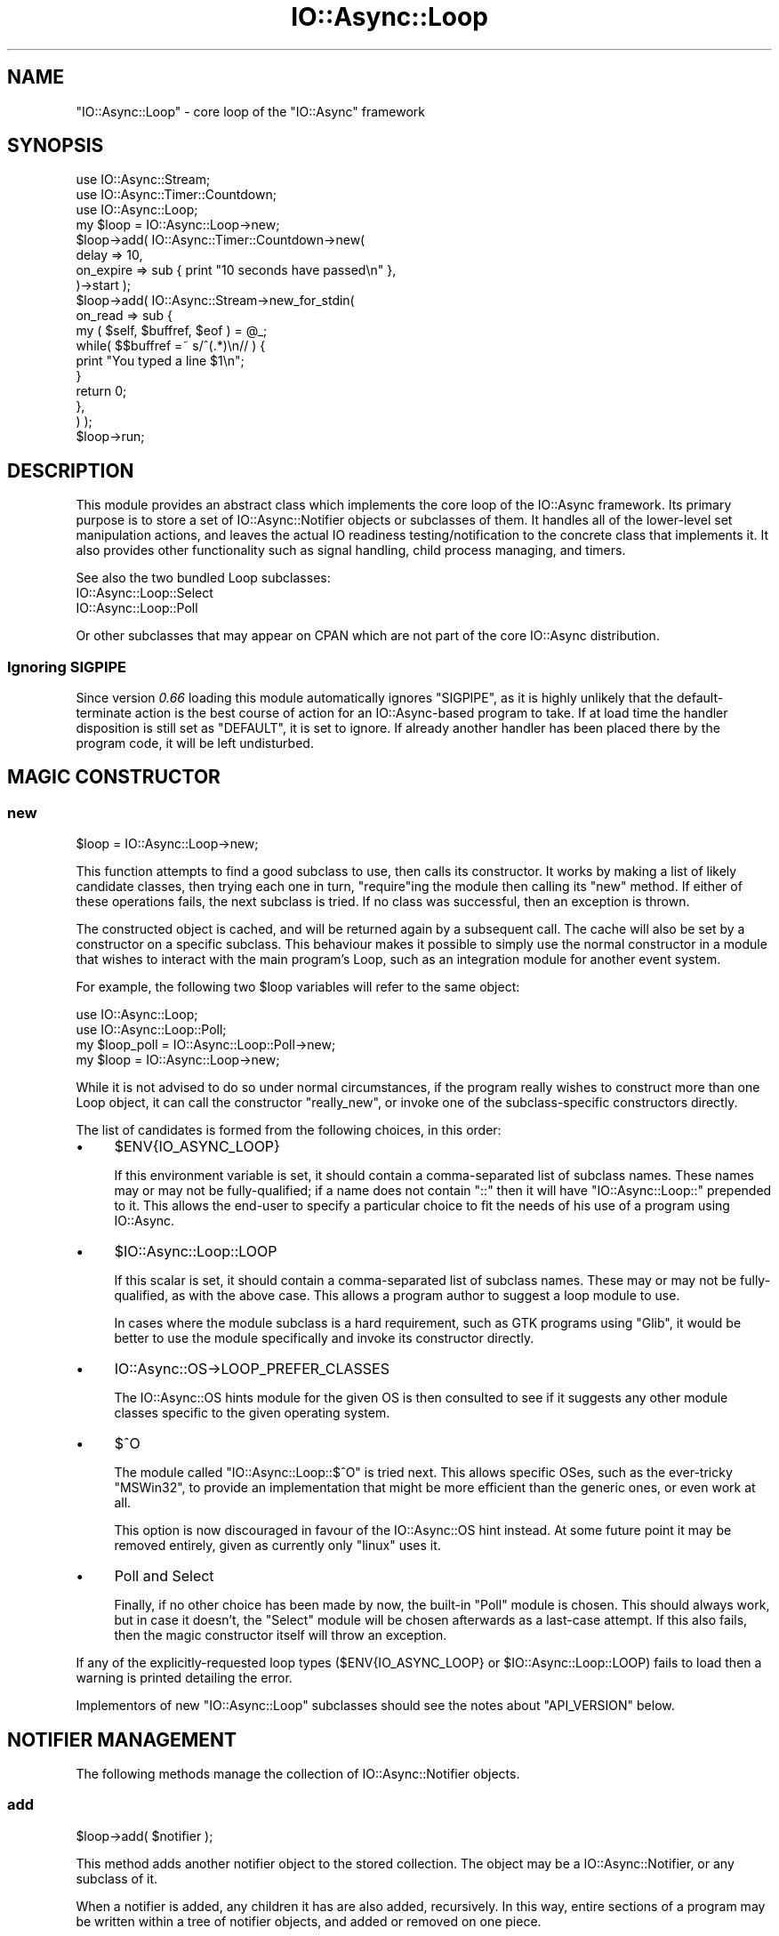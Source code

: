 .\" -*- mode: troff; coding: utf-8 -*-
.\" Automatically generated by Pod::Man 5.0102 (Pod::Simple 3.45)
.\"
.\" Standard preamble:
.\" ========================================================================
.de Sp \" Vertical space (when we can't use .PP)
.if t .sp .5v
.if n .sp
..
.de Vb \" Begin verbatim text
.ft CW
.nf
.ne \\$1
..
.de Ve \" End verbatim text
.ft R
.fi
..
.\" \*(C` and \*(C' are quotes in nroff, nothing in troff, for use with C<>.
.ie n \{\
.    ds C` ""
.    ds C' ""
'br\}
.el\{\
.    ds C`
.    ds C'
'br\}
.\"
.\" Escape single quotes in literal strings from groff's Unicode transform.
.ie \n(.g .ds Aq \(aq
.el       .ds Aq '
.\"
.\" If the F register is >0, we'll generate index entries on stderr for
.\" titles (.TH), headers (.SH), subsections (.SS), items (.Ip), and index
.\" entries marked with X<> in POD.  Of course, you'll have to process the
.\" output yourself in some meaningful fashion.
.\"
.\" Avoid warning from groff about undefined register 'F'.
.de IX
..
.nr rF 0
.if \n(.g .if rF .nr rF 1
.if (\n(rF:(\n(.g==0)) \{\
.    if \nF \{\
.        de IX
.        tm Index:\\$1\t\\n%\t"\\$2"
..
.        if !\nF==2 \{\
.            nr % 0
.            nr F 2
.        \}
.    \}
.\}
.rr rF
.\" ========================================================================
.\"
.IX Title "IO::Async::Loop 3pm"
.TH IO::Async::Loop 3pm 2025-03-06 "perl v5.40.1" "User Contributed Perl Documentation"
.\" For nroff, turn off justification.  Always turn off hyphenation; it makes
.\" way too many mistakes in technical documents.
.if n .ad l
.nh
.SH NAME
"IO::Async::Loop" \- core loop of the "IO::Async" framework
.SH SYNOPSIS
.IX Header "SYNOPSIS"
.Vb 2
\&   use IO::Async::Stream;
\&   use IO::Async::Timer::Countdown;
\&
\&   use IO::Async::Loop;
\&
\&   my $loop = IO::Async::Loop\->new;
\&
\&   $loop\->add( IO::Async::Timer::Countdown\->new(
\&      delay => 10,
\&      on_expire => sub { print "10 seconds have passed\en" },
\&   )\->start );
\&
\&   $loop\->add( IO::Async::Stream\->new_for_stdin(
\&      on_read => sub {
\&         my ( $self, $buffref, $eof ) = @_;
\&
\&         while( $$buffref =~ s/^(.*)\en// ) {
\&            print "You typed a line $1\en";
\&         }
\&
\&         return 0;
\&      },
\&   ) );
\&
\&   $loop\->run;
.Ve
.SH DESCRIPTION
.IX Header "DESCRIPTION"
This module provides an abstract class which implements the core loop of the
IO::Async framework. Its primary purpose is to store a set of
IO::Async::Notifier objects or subclasses of them. It handles all of the
lower-level set manipulation actions, and leaves the actual IO readiness 
testing/notification to the concrete class that implements it. It also
provides other functionality such as signal handling, child process managing,
and timers.
.PP
See also the two bundled Loop subclasses:
.IP IO::Async::Loop::Select 4
.IX Item "IO::Async::Loop::Select"
.PD 0
.IP IO::Async::Loop::Poll 4
.IX Item "IO::Async::Loop::Poll"
.PD
.PP
Or other subclasses that may appear on CPAN which are not part of the core
IO::Async distribution.
.SS "Ignoring SIGPIPE"
.IX Subsection "Ignoring SIGPIPE"
Since version \fI0.66\fR loading this module automatically ignores \f(CW\*(C`SIGPIPE\*(C'\fR, as
it is highly unlikely that the default-terminate action is the best course of
action for an IO::Async\-based program to take. If at load time the handler
disposition is still set as \f(CW\*(C`DEFAULT\*(C'\fR, it is set to ignore. If already
another handler has been placed there by the program code, it will be left
undisturbed.
.SH "MAGIC CONSTRUCTOR"
.IX Header "MAGIC CONSTRUCTOR"
.SS new
.IX Subsection "new"
.Vb 1
\&   $loop = IO::Async::Loop\->new;
.Ve
.PP
This function attempts to find a good subclass to use, then calls its
constructor. It works by making a list of likely candidate classes, then
trying each one in turn, \f(CW\*(C`require\*(C'\fRing the module then calling its \f(CW\*(C`new\*(C'\fR
method. If either of these operations fails, the next subclass is tried. If
no class was successful, then an exception is thrown.
.PP
The constructed object is cached, and will be returned again by a subsequent
call. The cache will also be set by a constructor on a specific subclass. This
behaviour makes it possible to simply use the normal constructor in a module
that wishes to interact with the main program's Loop, such as an integration
module for another event system.
.PP
For example, the following two \f(CW$loop\fR variables will refer to the same
object:
.PP
.Vb 2
\&   use IO::Async::Loop;
\&   use IO::Async::Loop::Poll;
\&
\&   my $loop_poll = IO::Async::Loop::Poll\->new;
\&
\&   my $loop = IO::Async::Loop\->new;
.Ve
.PP
While it is not advised to do so under normal circumstances, if the program
really wishes to construct more than one Loop object, it can call the
constructor \f(CW\*(C`really_new\*(C'\fR, or invoke one of the subclass-specific constructors
directly.
.PP
The list of candidates is formed from the following choices, in this order:
.IP \(bu 4
\&\f(CW$ENV\fR{IO_ASYNC_LOOP}
.Sp
If this environment variable is set, it should contain a comma-separated list
of subclass names. These names may or may not be fully-qualified; if a name
does not contain \f(CW\*(C`::\*(C'\fR then it will have \f(CW\*(C`IO::Async::Loop::\*(C'\fR prepended to it.
This allows the end-user to specify a particular choice to fit the needs of
his use of a program using IO::Async.
.IP \(bu 4
\&\f(CW$IO::Async::Loop::LOOP\fR
.Sp
If this scalar is set, it should contain a comma-separated list of subclass
names. These may or may not be fully-qualified, as with the above case. This
allows a program author to suggest a loop module to use.
.Sp
In cases where the module subclass is a hard requirement, such as GTK programs
using \f(CW\*(C`Glib\*(C'\fR, it would be better to use the module specifically and invoke
its constructor directly.
.IP \(bu 4
IO::Async::OS\->LOOP_PREFER_CLASSES
.Sp
The IO::Async::OS hints module for the given OS is then consulted to see if
it suggests any other module classes specific to the given operating system.
.IP \(bu 4
$^O
.Sp
The module called \f(CW\*(C`IO::Async::Loop::$^O\*(C'\fR is tried next. This allows specific
OSes, such as the ever-tricky \f(CW\*(C`MSWin32\*(C'\fR, to provide an implementation that
might be more efficient than the generic ones, or even work at all.
.Sp
This option is now discouraged in favour of the IO::Async::OS hint instead.
At some future point it may be removed entirely, given as currently only
\&\f(CW\*(C`linux\*(C'\fR uses it.
.IP \(bu 4
Poll and Select
.Sp
Finally, if no other choice has been made by now, the built-in \f(CW\*(C`Poll\*(C'\fR module
is chosen. This should always work, but in case it doesn't, the \f(CW\*(C`Select\*(C'\fR
module will be chosen afterwards as a last-case attempt. If this also fails,
then the magic constructor itself will throw an exception.
.PP
If any of the explicitly-requested loop types (\f(CW$ENV{IO_ASYNC_LOOP}\fR or
\&\f(CW$IO::Async::Loop::LOOP\fR) fails to load then a warning is printed detailing
the error.
.PP
Implementors of new \f(CW\*(C`IO::Async::Loop\*(C'\fR subclasses should see the notes about
\&\f(CW\*(C`API_VERSION\*(C'\fR below.
.SH "NOTIFIER MANAGEMENT"
.IX Header "NOTIFIER MANAGEMENT"
The following methods manage the collection of IO::Async::Notifier objects.
.SS add
.IX Subsection "add"
.Vb 1
\&   $loop\->add( $notifier );
.Ve
.PP
This method adds another notifier object to the stored collection. The object
may be a IO::Async::Notifier, or any subclass of it.
.PP
When a notifier is added, any children it has are also added, recursively. In
this way, entire sections of a program may be written within a tree of
notifier objects, and added or removed on one piece.
.SS remove
.IX Subsection "remove"
.Vb 1
\&   $loop\->remove( $notifier );
.Ve
.PP
This method removes a notifier object from the stored collection, and
recursively and children notifiers it contains.
.SS notifiers
.IX Subsection "notifiers"
.Vb 1
\&   @notifiers = $loop\->notifiers;
.Ve
.PP
Returns a list of all the notifier objects currently stored in the Loop.
.SH "LOOPING CONTROL"
.IX Header "LOOPING CONTROL"
The following methods control the actual run cycle of the loop, and hence the
program.
.SS loop_once
.IX Subsection "loop_once"
.Vb 1
\&   $count = $loop\->loop_once( $timeout );
.Ve
.PP
This method performs a single wait loop using the specific subclass's
underlying mechanism. If \f(CW$timeout\fR is undef, then no timeout is applied, and
it will wait until an event occurs. The intention of the return value is to
indicate the number of callbacks that this loop executed, though different
subclasses vary in how accurately they can report this. See the documentation
for this method in the specific subclass for more information.
.SS run
.IX Subsection "run"
.Vb 1
\&   @result = $loop\->run;
\&
\&   $result = $loop\->run;
.Ve
.PP
Runs the actual IO event loop. This method blocks until the \f(CW\*(C`stop\*(C'\fR method is
called, and returns the result that was passed to \f(CW\*(C`stop\*(C'\fR. In scalar context
only the first result is returned; the others will be discarded if more than
one value was provided. This method may be called recursively.
.PP
This method is a recent addition and may not be supported by all the
\&\f(CW\*(C`IO::Async::Loop\*(C'\fR subclasses currently available on CPAN.
.SS stop
.IX Subsection "stop"
.Vb 1
\&   $loop\->stop( @result );
.Ve
.PP
Stops the inner-most \f(CW\*(C`run\*(C'\fR method currently in progress, causing it to return
the given \f(CW@result\fR.
.PP
This method is a recent addition and may not be supported by all the
\&\f(CW\*(C`IO::Async::Loop\*(C'\fR subclasses currently available on CPAN.
.SS loop_forever
.IX Subsection "loop_forever"
.Vb 1
\&   $loop\->loop_forever;
.Ve
.PP
A synonym for \f(CW\*(C`run\*(C'\fR, though this method does not return a result.
.SS loop_stop
.IX Subsection "loop_stop"
.Vb 1
\&   $loop\->loop_stop;
.Ve
.PP
A synonym for \f(CW\*(C`stop\*(C'\fR, though this method does not pass any results.
.SS post_fork
.IX Subsection "post_fork"
.Vb 1
\&   $loop\->post_fork;
.Ve
.PP
The base implementation of this method does nothing. It is provided in case
some Loop subclasses should take special measures after a \f(CWfork()\fR system
call if the main body of the program should survive in both running processes.
.PP
This may be required, for example, in a long-running server daemon that forks
multiple copies on startup after opening initial listening sockets. A loop
implementation that uses some in-kernel resource that becomes shared after
forking (for example, a Linux \f(CW\*(C`epoll\*(C'\fR or a BSD \f(CW\*(C`kqueue\*(C'\fR filehandle) would
need recreating in the new child process before the program can continue.
.SH "FUTURE SUPPORT"
.IX Header "FUTURE SUPPORT"
The following methods relate to IO::Async::Future objects.
.SS new_future
.IX Subsection "new_future"
.Vb 1
\&   $future = $loop\->new_future;
.Ve
.PP
Returns a new IO::Async::Future instance with a reference to the Loop.
.SS await
.IX Subsection "await"
.Vb 1
\&   await $loop\->await( $future );
.Ve
.PP
Blocks until the given future is ready, as indicated by its \f(CW\*(C`is_ready\*(C'\fR method.
As a convenience it returns the future, to simplify code:
.PP
.Vb 1
\&   my @result = await $loop\->await( $future );
.Ve
.SS await_all
.IX Subsection "await_all"
.Vb 1
\&   $loop\->await_all( @futures );
.Ve
.PP
Blocks until all the given futures are ready, as indicated by the \f(CW\*(C`is_ready\*(C'\fR
method. Equivalent to calling \f(CW\*(C`await\*(C'\fR on a \f(CW\*(C`Future\->wait_all\*(C'\fR except
that it doesn't create the surrounding future object.
.SS delay_future
.IX Subsection "delay_future"
.Vb 1
\&   await $loop\->delay_future( %args );
.Ve
.PP
Returns a new IO::Async::Future instance which will become done at a given
point in time. The \f(CW%args\fR should contain an \f(CW\*(C`at\*(C'\fR or \f(CW\*(C`after\*(C'\fR key as per the
\&\f(CW\*(C`watch_time\*(C'\fR method. The returned future may be cancelled to cancel the
timer. At the alloted time the future will succeed with an empty result list.
.SS timeout_future
.IX Subsection "timeout_future"
.Vb 1
\&   await $loop\->timeout_future( %args );
.Ve
.PP
Returns a new IO::Async::Future instance which will fail at a given point
in time. The \f(CW%args\fR should contain an \f(CW\*(C`at\*(C'\fR or \f(CW\*(C`after\*(C'\fR key as per the
\&\f(CW\*(C`watch_time\*(C'\fR method. The returned future may be cancelled to cancel the
timer. At the alloted time, the future will fail with the string \f(CW"Timeout"\fR.
.SH FEATURES
.IX Header "FEATURES"
Most of the following methods are higher-level wrappers around base
functionality provided by the low-level API documented below. They may be
used by IO::Async::Notifier subclasses or called directly by the program.
.PP
The following methods documented in \f(CW\*(C`await\*(C'\fR expressions return Future
instances.
.SS attach_signal
.IX Subsection "attach_signal"
.Vb 1
\&   $id = $loop\->attach_signal( $signal, $code );
.Ve
.PP
This method adds a new signal handler to watch the given signal. The same
signal can be attached to multiple times; its callback functions will all be
invoked, in no particular order.
.PP
The returned \f(CW$id\fR value can be used to identify the signal handler in case
it needs to be removed by the \f(CW\*(C`detach_signal\*(C'\fR method. Note that this value
may be an object reference, so if it is stored, it should be released after it
is cancelled, so the object itself can be freed.
.ie n .IP $signal 8
.el .IP \f(CW$signal\fR 8
.IX Item "$signal"
The name of the signal to attach to. This should be a bare name like \f(CW\*(C`TERM\*(C'\fR.
.ie n .IP $code 8
.el .IP \f(CW$code\fR 8
.IX Item "$code"
A CODE reference to the handling callback.
.PP
Attaching to \f(CW\*(C`SIGCHLD\*(C'\fR is not recommended because of the way all child
processes use it to report their termination. Instead, the \f(CW\*(C`watch_process\*(C'\fR
method should be used to watch for termination of a given child process. A
warning will be printed if \f(CW\*(C`SIGCHLD\*(C'\fR is passed here, but in future versions
of IO::Async this behaviour may be disallowed altogether.
.PP
See also POSIX for the \f(CW\*(C`SIG\fR\f(CIname\fR\f(CW\*(C'\fR constants.
.PP
For a more flexible way to use signals from within Notifiers, see instead the
IO::Async::Signal object.
.SS detach_signal
.IX Subsection "detach_signal"
.Vb 1
\&   $loop\->detach_signal( $signal, $id );
.Ve
.PP
Removes a previously-attached signal handler.
.ie n .IP $signal 8
.el .IP \f(CW$signal\fR 8
.IX Item "$signal"
The name of the signal to remove from. This should be a bare name like
\&\f(CW\*(C`TERM\*(C'\fR.
.ie n .IP $id 8
.el .IP \f(CW$id\fR 8
.IX Item "$id"
The value returned by the \f(CW\*(C`attach_signal\*(C'\fR method.
.SS later
.IX Subsection "later"
.Vb 1
\&   $loop\->later( $code );
\&
\&   $f = $loop\->later;
.Ve
.PP
Schedules a code reference to be invoked as soon as the current round of IO
operations is complete.
.PP
The code reference is never invoked immediately, though the loop will not
perform any blocking operations between when it is installed and when it is
invoked. It may call \f(CW\*(C`select\*(C'\fR, \f(CW\*(C`poll\*(C'\fR or equivalent with a zero-second
timeout, and process any currently-pending IO conditions before the code is
invoked, but it will not block for a non-zero amount of time.
.PP
This method is implemented using the \f(CW\*(C`watch_idle\*(C'\fR method, with the \f(CW\*(C`when\*(C'\fR
parameter set to \f(CW\*(C`later\*(C'\fR. It will return an ID value that can be passed to
\&\f(CW\*(C`unwatch_idle\*(C'\fR if required.
.PP
\&\fISince version 0.78\fR: If no \f(CW$code\fR value is passed, a Future will be
returned instead. This allows for constructs such as:
.PP
.Vb 1
\&   await $loop\->later;
.Ve
.SS spawn_child
.IX Subsection "spawn_child"
.Vb 1
\&   $loop\->spawn_child( %params );
.Ve
.PP
This method creates a new child process to run a given code block or command.
The \f(CW%params\fR hash takes the following keys:
.IP "command => ARRAY or STRING" 8
.IX Item "command => ARRAY or STRING"
Either a reference to an array containing the command and its arguments, or a
plain string containing the command. This value is passed into perl's
\&\f(CW\*(C`exec\*(C'\fR function.
.IP "code => CODE" 8
.IX Item "code => CODE"
A block of code to execute in the child process. It will be called in scalar
context inside an \f(CW\*(C`eval\*(C'\fR block.
.IP "setup => ARRAY" 8
.IX Item "setup => ARRAY"
A reference to an array which gives file descriptors to set up in the child
process before running the code or command. See below.
.IP "on_exit => CODE" 8
.IX Item "on_exit => CODE"
A continuation to be called when the child processes exits. It will be invoked
in the following way:
.Sp
.Vb 1
\&   $on_exit\->( $pid, $exitcode, $dollarbang, $dollarat )
.Ve
.Sp
The second argument is passed the plain perl \f(CW$?\fR value.
.PP
Exactly one of the \f(CW\*(C`command\*(C'\fR or \f(CW\*(C`code\*(C'\fR keys must be specified.
.PP
If the \f(CW\*(C`command\*(C'\fR key is used, the given array or string is executed using the
\&\f(CW\*(C`exec\*(C'\fR function.
.PP
If the \f(CW\*(C`code\*(C'\fR key is used, the return value will be used as the \f(CWexit(2)\fR
code from the child if it returns (or 255 if it returned \f(CW\*(C`undef\*(C'\fR or thows an
exception).
.PP
.Vb 6
\& Case          | ($exitcode >> 8)       | $dollarbang | $dollarat
\& \-\-\-\-\-\-\-\-\-\-\-\-\-\-+\-\-\-\-\-\-\-\-\-\-\-\-\-\-\-\-\-\-\-\-\-\-\-\-+\-\-\-\-\-\-\-\-\-\-\-\-\-+\-\-\-\-\-\-\-\-\-\-
\& exec succeeds | exit code from program |     0       |    ""
\& exec fails    |         255            |     $!      |    ""
\& $code returns |     return value       |     $!      |    ""
\& $code dies    |         255            |     $!      |    $@
.Ve
.PP
It is usually more convenient to use the \f(CW\*(C`open_process\*(C'\fR method in simple
cases where an external program is being started in order to interact with it
via file IO, or even \f(CW\*(C`run_child\*(C'\fR when only the final result is required,
rather than interaction while it is running.
.PP
\fR\f(CI\*(C`setup\*(C'\fR\fI array\fR
.IX Subsection "setup array"
.PP
This array gives a list of file descriptor operations to perform in the child
process after it has been \f(CWfork(2)\fRed from the parent, before running the code
or command. It consists of name/value pairs which are ordered; the operations
are performed in the order given.
.IP "fd\fIn\fR => ARRAY" 8
.IX Item "fdn => ARRAY"
Gives an operation on file descriptor \fIn\fR. The first element of the array
defines the operation to be performed:
.RS 8
.IP "[ 'close' ]" 4
.IX Item "[ 'close' ]"
The file descriptor will be closed.
.ie n .IP "[ 'dup', $io ]" 4
.el .IP "[ 'dup', \f(CW$io\fR ]" 4
.IX Item "[ 'dup', $io ]"
The file descriptor will be \f(CWdup2(2)\fRed from the given IO handle.
.ie n .IP "[ 'open', $mode, $file ]" 4
.el .IP "[ 'open', \f(CW$mode\fR, \f(CW$file\fR ]" 4
.IX Item "[ 'open', $mode, $file ]"
The file descriptor will be opened from the named file in the given mode. The
\&\f(CW$mode\fR string should be in the form usually given to the \f(CW\*(C`open\*(C'\fR function;
such as '<' or '>>'.
.IP "[ 'keep' ]" 4
.IX Item "[ 'keep' ]"
The file descriptor will not be closed; it will be left as-is.
.RE
.RS 8
.Sp
A non-reference value may be passed as a shortcut, where it would contain the
name of the operation with no arguments (i.e. for the \f(CW\*(C`close\*(C'\fR and \f(CW\*(C`keep\*(C'\fR
operations).
.RE
.IP "IO => ARRAY" 8
.IX Item "IO => ARRAY"
Shortcut for passing \f(CW\*(C`fd\fR\f(CIn\fR\f(CW\*(C'\fR, where \fIn\fR is the fileno of the IO
reference. In this case, the key must be a reference that implements the
\&\f(CW\*(C`fileno\*(C'\fR method. This is mostly useful for
.Sp
.Vb 1
\&   $handle => \*(Aqkeep\*(Aq
.Ve
.IP "fd\fIn\fR => IO" 8
.IX Item "fdn => IO"
A shortcut for the \f(CW\*(C`dup\*(C'\fR case given above.
.IP "stdin => ..." 8
.IX Item "stdin => ..."
.PD 0
.IP "stdout => ..." 8
.IX Item "stdout => ..."
.IP "stderr => ..." 8
.IX Item "stderr => ..."
.PD
Shortcuts for \f(CW\*(C`fd0\*(C'\fR, \f(CW\*(C`fd1\*(C'\fR and \f(CW\*(C`fd2\*(C'\fR respectively.
.IP "env => HASH" 8
.IX Item "env => HASH"
A reference to a hash to set as the child process's environment.
.Sp
Note that this will entirely set a new environment, completely replacing the
existing one. If you want to simply add new keys or change the values of some
keys without removing the other existing ones, you can simply copy \f(CW%ENV\fR
into the hash before setting new keys:
.Sp
.Vb 4
\&   env => {
\&      %ENV,
\&      ANOTHER => "key here",
\&   }
.Ve
.IP "nice => INT" 8
.IX Item "nice => INT"
Change the child process's scheduling priority using \f(CW\*(C`POSIX::nice\*(C'\fR.
.IP "chdir => STRING" 8
.IX Item "chdir => STRING"
Change the child process's working directory using \f(CW\*(C`chdir\*(C'\fR.
.IP "setuid => INT" 8
.IX Item "setuid => INT"
.PD 0
.IP "setgid => INT" 8
.IX Item "setgid => INT"
.PD
Change the child process's effective UID or GID.
.IP "setgroups => ARRAY" 8
.IX Item "setgroups => ARRAY"
Change the child process's groups list, to those groups whose numbers are
given in the ARRAY reference.
.Sp
On most systems, only the privileged superuser change user or group IDs.
IO::Async will \fBNOT\fR check before detaching the child process whether
this is the case.
.Sp
If setting both the primary GID and the supplementary groups list, it is
suggested to set the primary GID first. Moreover, some operating systems may
require that the supplementary groups list contains the primary GID.
.PP
If no directions for what to do with \f(CW\*(C`stdin\*(C'\fR, \f(CW\*(C`stdout\*(C'\fR and \f(CW\*(C`stderr\*(C'\fR are
given, a default of \f(CW\*(C`keep\*(C'\fR is implied. All other file descriptors will be
closed, unless a \f(CW\*(C`keep\*(C'\fR operation is given for them.
.PP
If \f(CW\*(C`setuid\*(C'\fR is used, be sure to place it after any other operations that
might require superuser privileges, such as \f(CW\*(C`setgid\*(C'\fR or opening special
files.
.PP

.PP
.Vb 3
\&   my ( $pipeRd, $pipeWr ) = IO::Async::OS\->pipepair;
\&   $loop\->spawn_child(
\&      command => "/usr/bin/my\-command",
\&
\&      setup => [
\&         stdin  => [ "open", "<", "/dev/null" ],
\&         stdout => $pipeWr,
\&         stderr => [ "open", ">>", "/var/log/mycmd.log" ],
\&         chdir  => "/",
\&      ]
\&
\&      on_exit => sub {
\&         my ( $pid, $exitcode ) = @_;
\&         my $status = ( $exitcode >> 8 );
\&         print "Command exited with status $status\en";
\&      },
\&   );
\&
\&   $loop\->spawn_child(
\&      code => sub {
\&         do_something; # executes in a child process
\&         return 1;
\&      },
\&
\&      on_exit => sub {
\&         my ( $pid, $exitcode, $dollarbang, $dollarat ) = @_;
\&         my $status = ( $exitcode >> 8 );
\&         print "Child process exited with status $status\en";
\&         print " OS error was $dollarbang, exception was $dollarat\en";
\&      },
\&   );
.Ve
.SS open_process
.IX Subsection "open_process"
.Vb 1
\&   $process = $loop\->open_process( %params );
.Ve
.PP
\&\fISince version 0.72.\fR
.PP
This creates a new child process to run the given code block or command, and
attaches filehandles to it that the parent will watch. This method is a light
wrapper around constructing a new IO::Async::Process object, adding it to
the loop, and returning it.
.PP
The \f(CW%params\fR hash is passed directly to the IO::Async::Process
constructor.
.SS open_child
.IX Subsection "open_child"
.Vb 1
\&   $pid = $loop\->open_child( %params );
.Ve
.PP
A back-compatibility wrapper to calling "open_process" and returning the PID
of the newly-constructed IO::Async::Process instance. The \f(CW\*(C`on_finish\*(C'\fR
continuation likewise will be invoked with the PID rather than the process
instance.
.PP
.Vb 1
\&   $on_finish\->( $pid, $exitcode );
.Ve
.PP
Similarly, a \f(CW\*(C`on_error\*(C'\fR continuation is accepted, though note its arguments
come in a different order to those of the Process's \f(CW\*(C`on_exception\*(C'\fR:
.PP
.Vb 1
\&   $on_error\->( $pid, $exitcode, $errno, $exception );
.Ve
.PP
This method should not be used in new code; instead use "open_process"
directly.
.SS run_process
.IX Subsection "run_process"
.Vb 1
\&   @results = await $loop\->run_process( %params );
\&
\&   ( $exitcode, $stdout ) = await $loop\->run_process( ... );  # by default
.Ve
.PP
\&\fISince version 0.73.\fR
.PP
Creates a new child process to run the given code block or command, optionally
capturing its STDOUT and STDERR streams. By default the returned future will
yield the exit code and content of the STDOUT stream, but the \f(CW\*(C`capture\*(C'\fR
argument can be used to alter what is requested and returned.
.IP "command => ARRAY or STRING" 8
.IX Item "command => ARRAY or STRING"
.PD 0
.IP "code => CODE" 8
.IX Item "code => CODE"
.PD
The command or code to run in the child process (as per the \f(CW\*(C`spawn_child\*(C'\fR
method)
.IP "stdin => STRING" 8
.IX Item "stdin => STRING"
Optional. String to pass in to the child process's STDIN stream.
.IP "setup => ARRAY" 8
.IX Item "setup => ARRAY"
Optional reference to an array to pass to the underlying \f(CW\*(C`spawn\*(C'\fR method.
.IP "capture => ARRAY" 8
.IX Item "capture => ARRAY"
Optional reference to an array giving a list of names of values which should
be returned by resolving future. Values will be returned in the same order as
in the list. Valid choices are: \f(CW\*(C`exitcode\*(C'\fR, \f(CW\*(C`stdout\*(C'\fR, \f(CW\*(C`stderr\*(C'\fR.
.IP "cancel_signal => STRING" 8
.IX Item "cancel_signal => STRING"
Optional. Name (or number) of the signal to send to the process if the
returned future is cancelled. Defaults to \f(CW\*(C`TERM\*(C'\fR. Use empty string or zero
disable sending a signal on cancellation.
.IP "fail_on_nonzero => BOOL" 8
.IX Item "fail_on_nonzero => BOOL"
Optional. If true, the returned future will fail if the process exits with a
nonzero status. The failure will contain a message, the \f(CW\*(C`process\*(C'\fR category
name, and the capture values that were requested.
.Sp
.Vb 1
\&   Future\->fail( $message, process => @captures );
.Ve
.PP
This method is intended mainly as an IO::Async\-compatible replacement for the
perl \f(CW\*(C`readpipe\*(C'\fR function (`backticks`), allowing it to replace
.PP
.Vb 1
\&   my $output = \`command here\`;
.Ve
.PP
with
.PP
.Vb 3
\&   my ( $exitcode, $output ) = await $loop\->run_process(
\&      command => "command here", 
\&   );
.Ve
.PP

.PP
.Vb 3
\&   my ( $exitcode, $stdout ) = await $loop\->run_process(
\&      command => "/bin/ps",
\&   );
\&
\&   my $status = ( $exitcode >> 8 );
\&   print "ps exited with status $status\en";
.Ve
.SS run_child
.IX Subsection "run_child"
.Vb 1
\&   $pid = $loop\->run_child( %params );
.Ve
.PP
A back-compatibility wrapper for "run_process", returning the PID and taking
an \f(CW\*(C`on_finish\*(C'\fR continuation instead of returning a Future.
.PP
This creates a new child process to run the given code block or command,
capturing its STDOUT and STDERR streams. When the process exits, a
continuation is invoked being passed the exitcode, and content of the streams.
.PP
Takes the following named arguments in addition to those taken by
\&\f(CW\*(C`run_process\*(C'\fR:
.IP "on_finish => CODE" 8
.IX Item "on_finish => CODE"
A continuation to be called when the child process exits and closed its STDOUT
and STDERR streams. It will be invoked in the following way:
.Sp
.Vb 1
\&   $on_finish\->( $pid, $exitcode, $stdout, $stderr );
.Ve
.Sp
The second argument is passed the plain perl \f(CW$?\fR value.
.PP
This method should not be used in new code; instead use "run_process"
directly.
.SS resolver
.IX Subsection "resolver"
.Vb 1
\&   $resolver = $loop\->resolver;
.Ve
.PP
Returns the internally-stored IO::Async::Resolver object, used for name
resolution operations by the \f(CW\*(C`resolve\*(C'\fR, \f(CW\*(C`connect\*(C'\fR and \f(CW\*(C`listen\*(C'\fR methods.
.SS set_resolver
.IX Subsection "set_resolver"
.Vb 1
\&   $loop\->set_resolver( $resolver );
.Ve
.PP
Sets the internally-stored IO::Async::Resolver object. In most cases this
method should not be required, but it may be used to provide an alternative
resolver for special use-cases.
.SS resolve
.IX Subsection "resolve"
.Vb 1
\&   @result = await $loop\->resolve( %params );
.Ve
.PP
This method performs a single name resolution operation. It uses an
internally-stored IO::Async::Resolver object. For more detail, see the
\&\f(CW\*(C`resolve\*(C'\fR method on the IO::Async::Resolver class.
.SS connect
.IX Subsection "connect"
.Vb 1
\&   $handle|$socket = await $loop\->connect( %params );
.Ve
.PP
This method performs a non-blocking connection to a given address or set of
addresses, returning a IO::Async::Future which represents the operation. On
completion, the future will yield the connected socket handle, or the given
IO::Async::Handle object.
.PP
There are two modes of operation. Firstly, a list of addresses can be provided
which will be tried in turn. Alternatively as a convenience, if a host and
service name are provided instead of a list of addresses, these will be
resolved using the underlying loop's \f(CW\*(C`resolve\*(C'\fR method into the list of
addresses.
.PP
When attempting to connect to any among a list of addresses, there may be
failures among the first attempts, before a valid connection is made. For
example, the resolver may have returned some IPv6 addresses, but only IPv4
routes are valid on the system. In this case, the first \f(CWconnect(2)\fR syscall
will fail. This isn't yet a fatal error, if there are more addresses to try,
perhaps some IPv4 ones.
.PP
For this reason, it is possible that the operation eventually succeeds even
though some system calls initially fail. To be aware of individual failures,
the optional \f(CW\*(C`on_fail\*(C'\fR callback can be used. This will be invoked on each
individual \f(CWsocket(2)\fR or \f(CWconnect(2)\fR failure, which may be useful for
debugging or logging.
.PP
Because this module simply uses the \f(CW\*(C`getaddrinfo\*(C'\fR resolver, it will be fully
IPv6\-aware if the underlying platform's resolver is. This allows programs to
be fully IPv6\-capable.
.PP
In plain address mode, the \f(CW%params\fR hash takes the following keys:
.IP "addrs => ARRAY" 8
.IX Item "addrs => ARRAY"
Reference to an array of (possibly-multiple) address structures to attempt to
connect to. Each should be in the layout described for \f(CW\*(C`addr\*(C'\fR. Such a layout
is returned by the \f(CW\*(C`getaddrinfo\*(C'\fR named resolver.
.IP "addr => HASH or ARRAY" 8
.IX Item "addr => HASH or ARRAY"
Shortcut for passing a single address to connect to; it may be passed directly
with this key, instead of in another array on its own. This should be in a
format recognised by IO::Async::OS's \f(CW\*(C`extract_addrinfo\*(C'\fR method.
.Sp
This example shows how to use the \f(CW\*(C`Socket\*(C'\fR functions to construct one for TCP
port 8001 on address 10.0.0.1:
.Sp
.Vb 9
\&   $loop\->connect(
\&      addr => {
\&         family   => "inet",
\&         socktype => "stream",
\&         port     => 8001,
\&         ip       => "10.0.0.1",
\&      },
\&      ...
\&   );
.Ve
.Sp
This example shows another way to connect to a UNIX socket at \fIecho.sock\fR.
.Sp
.Vb 8
\&   $loop\->connect(
\&      addr => {
\&         family   => "unix",
\&         socktype => "stream",
\&         path     => "echo.sock",
\&      },
\&      ...
\&   );
.Ve
.IP "peer => IO" 8
.IX Item "peer => IO"
Shortcut for constructing an address to connect to the given IO handle, which
must be a IO::Socket or subclass, and is presumed to be a local listening
socket (perhaps on \f(CW\*(C`PF_UNIX\*(C'\fR or \f(CW\*(C`PF_INET\*(C'\fR). This is convenient for
connecting to a local filehandle, for example during a unit test or similar.
.IP "local_addrs => ARRAY" 8
.IX Item "local_addrs => ARRAY"
.PD 0
.IP "local_addr => HASH or ARRAY" 8
.IX Item "local_addr => HASH or ARRAY"
.PD
Optional. Similar to the \f(CW\*(C`addrs\*(C'\fR or \f(CW\*(C`addr\*(C'\fR parameters, these specify a local
address or set of addresses to \f(CWbind(2)\fR the socket to before
\&\f(CWconnect(2)\fRing it.
.PP
When performing the resolution step too, the \f(CW\*(C`addrs\*(C'\fR or \f(CW\*(C`addr\*(C'\fR keys are
ignored, and instead the following keys are taken:
.IP "host => STRING" 8
.IX Item "host => STRING"
.PD 0
.IP "service => STRING" 8
.IX Item "service => STRING"
.PD
The hostname and service name to connect to.
.IP "local_host => STRING" 8
.IX Item "local_host => STRING"
.PD 0
.IP "local_service => STRING" 8
.IX Item "local_service => STRING"
.PD
Optional. The hostname and/or service name to \f(CWbind(2)\fR the socket to locally
before connecting to the peer.
.IP "family => INT" 8
.IX Item "family => INT"
.PD 0
.IP "socktype => INT" 8
.IX Item "socktype => INT"
.IP "protocol => INT" 8
.IX Item "protocol => INT"
.IP "flags => INT" 8
.IX Item "flags => INT"
.PD
Optional. Other arguments to pass along with \f(CW\*(C`host\*(C'\fR and \f(CW\*(C`service\*(C'\fR to the
\&\f(CW\*(C`getaddrinfo\*(C'\fR call.
.IP "socktype => STRING" 8
.IX Item "socktype => STRING"
Optionally may instead be one of the values \f(CW\*(Aqstream\*(Aq\fR, \f(CW\*(Aqdgram\*(Aq\fR or
\&\f(CW\*(Aqraw\*(Aq\fR to stand for \f(CW\*(C`SOCK_STREAM\*(C'\fR, \f(CW\*(C`SOCK_DGRAM\*(C'\fR or \f(CW\*(C`SOCK_RAW\*(C'\fR. This
utility is provided to allow the caller to avoid a separate \f(CW\*(C`use Socket\*(C'\fR only
for importing these constants.
.PP
It is necessary to pass the \f(CW\*(C`socktype\*(C'\fR hint to the resolver when resolving
the host/service names into an address, as some OS's \f(CW\*(C`getaddrinfo\*(C'\fR functions
require this hint. A warning is emitted if neither \f(CW\*(C`socktype\*(C'\fR nor \f(CW\*(C`protocol\*(C'\fR
hint is defined when performing a \f(CW\*(C`getaddrinfo\*(C'\fR lookup. To avoid this warning
while still specifying no particular \f(CW\*(C`socktype\*(C'\fR hint (perhaps to invoke some
OS-specific behaviour), pass \f(CW0\fR as the \f(CW\*(C`socktype\*(C'\fR value.
.PP
In either case, it also accepts the following arguments:
.IP "handle => IO::Async::Handle" 8
.IX Item "handle => IO::Async::Handle"
Optional. If given a IO::Async::Handle object or a subclass (such as
IO::Async::Stream or IO::Async::Socket its handle will be set to the
newly-connected socket on success, and that handle used as the result of the
future instead.
.IP "on_fail => CODE" 8
.IX Item "on_fail => CODE"
Optional. After an individual \f(CWsocket(2)\fR or \f(CWconnect(2)\fR syscall has failed,
this callback is invoked to inform of the error. It is passed the name of the
syscall that failed, the arguments that were passed to it, and the error it
generated. I.e.
.Sp
.Vb 1
\&   $on_fail\->( "socket", $family, $socktype, $protocol, $! );
\&
\&   $on_fail\->( "bind", $sock, $address, $! );
\&
\&   $on_fail\->( "connect", $sock, $address, $! );
.Ve
.Sp
Because of the "try all" nature when given a list of multiple addresses, this
callback may be invoked multiple times, even before an eventual success.
.PP
This method accepts an \f(CW\*(C`extensions\*(C'\fR parameter; see the \f(CW\*(C`EXTENSIONS\*(C'\fR section
below.
.SS "connect (void)"
.IX Subsection "connect (void)"
.Vb 1
\&   $loop\->connect( %params );
.Ve
.PP
When not returning a future, additional parameters can be given containing the
continuations to invoke on success or failure.
.IP "on_connected => CODE" 8
.IX Item "on_connected => CODE"
A continuation that is invoked on a successful \f(CWconnect(2)\fR call to a valid
socket. It will be passed the connected socket handle, as an \f(CW\*(C`IO::Socket\*(C'\fR
object.
.Sp
.Vb 1
\&   $on_connected\->( $handle );
.Ve
.IP "on_stream => CODE" 8
.IX Item "on_stream => CODE"
An alternative to \f(CW\*(C`on_connected\*(C'\fR, a continuation that is passed an instance
of IO::Async::Stream when the socket is connected. This is provided as a
convenience for the common case that a Stream object is required as the
transport for a Protocol object.
.Sp
.Vb 1
\&   $on_stream\->( $stream )
.Ve
.IP "on_socket => CODE" 8
.IX Item "on_socket => CODE"
Similar to \f(CW\*(C`on_stream\*(C'\fR, but constructs an instance of IO::Async::Socket.
This is most useful for \f(CW\*(C`SOCK_DGRAM\*(C'\fR or \f(CW\*(C`SOCK_RAW\*(C'\fR sockets.
.Sp
.Vb 1
\&   $on_socket\->( $socket );
.Ve
.IP "on_connect_error => CODE" 8
.IX Item "on_connect_error => CODE"
A continuation that is invoked after all of the addresses have been tried, and
none of them succeeded. It will be passed the most significant error that
occurred, and the name of the operation it occurred in. Errors from the
\&\f(CWconnect(2)\fR syscall are considered most significant, then \f(CWbind(2)\fR, then
finally \f(CWsocket(2)\fR.
.Sp
.Vb 1
\&   $on_connect_error\->( $syscall, $! );
.Ve
.IP "on_resolve_error => CODE" 8
.IX Item "on_resolve_error => CODE"
A continuation that is invoked when the name resolution attempt fails. This is
invoked in the same way as the \f(CW\*(C`on_error\*(C'\fR continuation for the \f(CW\*(C`resolve\*(C'\fR
method.
.SS listen
.IX Subsection "listen"
.Vb 1
\&   $listener = await $loop\->listen( %params );
.Ve
.PP
This method sets up a listening socket and arranges for an acceptor callback
to be invoked each time a new connection is accepted on the socket. Internally
it creates an instance of IO::Async::Listener and adds it to the Loop if
not given one in the arguments.
.PP
Addresses may be given directly, or they may be looked up using the system's
name resolver, or a socket handle may be given directly.
.PP
If multiple addresses are given, or resolved from the service and hostname,
then each will be attempted in turn until one succeeds.
.PP
In named resolver mode, the \f(CW%params\fR hash takes the following keys:
.IP "service => STRING" 8
.IX Item "service => STRING"
The service name to listen on.
.IP "host => STRING" 8
.IX Item "host => STRING"
The hostname to listen on. Optional. Will listen on all addresses if not
supplied.
.IP "family => INT" 8
.IX Item "family => INT"
.PD 0
.IP "socktype => INT" 8
.IX Item "socktype => INT"
.IP "protocol => INT" 8
.IX Item "protocol => INT"
.IP "flags => INT" 8
.IX Item "flags => INT"
.PD
Optional. Other arguments to pass along with \f(CW\*(C`host\*(C'\fR and \f(CW\*(C`service\*(C'\fR to the
\&\f(CW\*(C`getaddrinfo\*(C'\fR call.
.IP "socktype => STRING" 8
.IX Item "socktype => STRING"
Optionally may instead be one of the values \f(CW\*(Aqstream\*(Aq\fR, \f(CW\*(Aqdgram\*(Aq\fR or
\&\f(CW\*(Aqraw\*(Aq\fR to stand for \f(CW\*(C`SOCK_STREAM\*(C'\fR, \f(CW\*(C`SOCK_DGRAM\*(C'\fR or \f(CW\*(C`SOCK_RAW\*(C'\fR. This
utility is provided to allow the caller to avoid a separate \f(CW\*(C`use Socket\*(C'\fR only
for importing these constants.
.PP
It is necessary to pass the \f(CW\*(C`socktype\*(C'\fR hint to the resolver when resolving
the host/service names into an address, as some OS's \f(CW\*(C`getaddrinfo\*(C'\fR functions
require this hint. A warning is emitted if neither \f(CW\*(C`socktype\*(C'\fR nor \f(CW\*(C`protocol\*(C'\fR
hint is defined when performing a \f(CW\*(C`getaddrinfo\*(C'\fR lookup. To avoid this warning
while still specifying no particular \f(CW\*(C`socktype\*(C'\fR hint (perhaps to invoke some
OS-specific behaviour), pass \f(CW0\fR as the \f(CW\*(C`socktype\*(C'\fR value.
.PP
In plain address mode, the \f(CW%params\fR hash takes the following keys:
.IP "addrs => ARRAY" 8
.IX Item "addrs => ARRAY"
Reference to an array of (possibly-multiple) address structures to attempt to
listen on. Each should be in the layout described for \f(CW\*(C`addr\*(C'\fR. Such a layout
is returned by the \f(CW\*(C`getaddrinfo\*(C'\fR named resolver.
.IP "addr => ARRAY" 8
.IX Item "addr => ARRAY"
Shortcut for passing a single address to listen on; it may be passed directly
with this key, instead of in another array of its own. This should be in a
format recognised by IO::Async::OS's \f(CW\*(C`extract_addrinfo\*(C'\fR method. See also
the \f(CW\*(C`EXAMPLES\*(C'\fR section.
.PP
In direct socket handle mode, the following keys are taken:
.IP "handle => IO" 8
.IX Item "handle => IO"
The listening socket handle.
.PP
In either case, the following keys are also taken:
.IP "on_fail => CODE" 8
.IX Item "on_fail => CODE"
Optional. A callback that is invoked if a syscall fails while attempting to
create a listening sockets. It is passed the name of the syscall that failed,
the arguments that were passed to it, and the error generated. I.e.
.Sp
.Vb 1
\&   $on_fail\->( "socket", $family, $socktype, $protocol, $! );
\&
\&   $on_fail\->( "sockopt", $sock, $optname, $optval, $! );
\&
\&   $on_fail\->( "bind", $sock, $address, $! );
\&
\&   $on_fail\->( "listen", $sock, $queuesize, $! );
.Ve
.IP "queuesize => INT" 8
.IX Item "queuesize => INT"
Optional. The queue size to pass to the \f(CWlisten(2)\fR calls. If not supplied,
then 3 will be given instead.
.IP "reuseaddr => BOOL" 8
.IX Item "reuseaddr => BOOL"
Optional. If true or not supplied then the \f(CW\*(C`SO_REUSEADDR\*(C'\fR socket option will
be set. To prevent this, pass a false value such as 0.
.IP "v6only => BOOL" 8
.IX Item "v6only => BOOL"
Optional. If defined, sets or clears the \f(CW\*(C`IPV6_V6ONLY\*(C'\fR socket option on
\&\f(CW\*(C`PF_INET6\*(C'\fR sockets. This option disables the ability of \f(CW\*(C`PF_INET6\*(C'\fR socket to
accept connections from \f(CW\*(C`AF_INET\*(C'\fR addresses. Not all operating systems allow
this option to be disabled.
.PP
An alternative which gives more control over the listener, is to create the
IO::Async::Listener object directly and add it explicitly to the Loop.
.PP
This method accepts an \f(CW\*(C`extensions\*(C'\fR parameter; see the \f(CW\*(C`EXTENSIONS\*(C'\fR section
below.
.SS "listen (void)"
.IX Subsection "listen (void)"
.Vb 1
\&   $loop\->listen( %params );
.Ve
.PP
When not returning a future, additional parameters can be given containing the
continuations to invoke on success or failure.
.IP "on_notifier => CODE" 8
.IX Item "on_notifier => CODE"
Optional. A callback that is invoked when the Listener object is ready to
receive connections. The callback is passed the Listener object itself.
.Sp
.Vb 1
\&   $on_notifier\->( $listener );
.Ve
.Sp
If this callback is required, it may instead be better to construct the
Listener object directly.
.IP "on_listen => CODE" 8
.IX Item "on_listen => CODE"
Optional. A callback that is invoked when the listening socket is ready.
Typically this would be used in the name resolver case, in order to inspect
the socket's sockname address, or otherwise inspect the filehandle.
.Sp
.Vb 1
\&   $on_listen\->( $socket )
.Ve
.IP "on_listen_error => CODE" 8
.IX Item "on_listen_error => CODE"
A continuation this is invoked after all of the addresses have been tried, and
none of them succeeded. It will be passed the most significant error that
occurred, and the name of the operation it occurred in. Errors from the
\&\f(CWlisten(2)\fR syscall are considered most significant, then \f(CWbind(2)\fR, then
\&\f(CWsockopt(2)\fR, then finally \f(CWsocket(2)\fR.
.IP "on_resolve_error => CODE" 8
.IX Item "on_resolve_error => CODE"
A continuation that is invoked when the name resolution attempt fails. This is
invoked in the same way as the \f(CW\*(C`on_error\*(C'\fR continuation for the \f(CW\*(C`resolve\*(C'\fR
method.
.SH "OS ABSTRACTIONS"
.IX Header "OS ABSTRACTIONS"
Because the Magic Constructor searches for OS-specific subclasses of the Loop,
several abstractions of OS services are provided, in case specific OSes need
to give different implementations on that OS.
.SS signame2num
.IX Subsection "signame2num"
.Vb 1
\&   $signum = $loop\->signame2num( $signame );
.Ve
.PP
Legacy wrappers around IO::Async::OS functions.
.SS time
.IX Subsection "time"
.Vb 1
\&   $time = $loop\->time;
.Ve
.PP
Returns the current UNIX time in fractional seconds. This is currently
equivalent to \f(CW\*(C`Time::HiRes::time\*(C'\fR but provided here as a utility for
programs to obtain the time current used by IO::Async for its own timing
purposes.
.SS fork
.IX Subsection "fork"
.Vb 1
\&   $pid = $loop\->fork( %params );
.Ve
.PP
This method creates a new child process to run a given code block, returning
its process ID.
.IP "code => CODE" 8
.IX Item "code => CODE"
A block of code to execute in the child process. It will be called in scalar
context inside an \f(CW\*(C`eval\*(C'\fR block. The return value will be used as the
\&\f(CWexit(2)\fR code from the child if it returns (or 255 if it returned \f(CW\*(C`undef\*(C'\fR or
thows an exception).
.IP "on_exit => CODE" 8
.IX Item "on_exit => CODE"
A optional continuation to be called when the child processes exits. It will
be invoked in the following way:
.Sp
.Vb 1
\&   $on_exit\->( $pid, $exitcode );
.Ve
.Sp
The second argument is passed the plain perl \f(CW$?\fR value.
.Sp
This key is optional; if not supplied, the calling code should install a
handler using the \f(CW\*(C`watch_process\*(C'\fR method.
.IP "keep_signals => BOOL" 8
.IX Item "keep_signals => BOOL"
Optional boolean. If missing or false, any CODE references in the \f(CW%SIG\fR hash
will be removed and restored back to \f(CW\*(C`DEFAULT\*(C'\fR in the child process. If true,
no adjustment of the \f(CW%SIG\fR hash will be performed.
.SS create_thread
.IX Subsection "create_thread"
.Vb 1
\&   $tid = $loop\->create_thread( %params );
.Ve
.PP
This method creates a new (non-detached) thread to run the given code block,
returning its thread ID.
.IP "code => CODE" 8
.IX Item "code => CODE"
A block of code to execute in the thread. It is called in the context given by
the \f(CW\*(C`context\*(C'\fR argument, and its return value will be available to the
\&\f(CW\*(C`on_joined\*(C'\fR callback. It is called inside an \f(CW\*(C`eval\*(C'\fR block; if it fails the
exception will be caught.
.IP "context => ""scalar"" | ""list"" | ""void""" 8
.IX Item "context => ""scalar"" | ""list"" | ""void"""
Optional. Gives the calling context that \f(CW\*(C`code\*(C'\fR is invoked in. Defaults to
\&\f(CW\*(C`scalar\*(C'\fR if not supplied.
.IP "on_joined => CODE" 8
.IX Item "on_joined => CODE"
Callback to invoke when the thread function returns or throws an exception.
If it returned, this callback will be invoked with its result
.Sp
.Vb 1
\&   $on_joined\->( return => @result );
.Ve
.Sp
If it threw an exception the callback is invoked with the value of \f(CW$@\fR
.Sp
.Vb 1
\&   $on_joined\->( died => $! );
.Ve
.SH "LOW-LEVEL METHODS"
.IX Header "LOW-LEVEL METHODS"
As \f(CW\*(C`IO::Async::Loop\*(C'\fR is an abstract base class, specific subclasses of it are
required to implement certain methods that form the base level of
functionality. They are not recommended for applications to use; see instead
the various event objects or higher level methods listed above.
.PP
These methods should be considered as part of the interface contract required
to implement a \f(CW\*(C`IO::Async::Loop\*(C'\fR subclass.
.SS API_VERSION
.IX Subsection "API_VERSION"
.Vb 1
\&   IO::Async::Loop\->API_VERSION;
.Ve
.PP
This method will be called by the magic constructor on the class before it is
constructed, to ensure that the specific implementation will support the
required API. This method should return the API version that the loop
implementation supports. The magic constructor will use that class, provided
it declares a version at least as new as the version documented here.
.PP
The current API version is \f(CW0.49\fR.
.PP
This method may be implemented using \f(CW\*(C`constant\*(C'\fR; e.g
.PP
.Vb 1
\&   use constant API_VERSION => \*(Aq0.49\*(Aq;
.Ve
.SS watch_io
.IX Subsection "watch_io"
.Vb 1
\&   $loop\->watch_io( %params );
.Ve
.PP
This method installs callback functions which will be invoked when the given
IO handle becomes read\- or write-ready.
.PP
The \f(CW%params\fR hash takes the following keys:
.IP "handle => IO" 8
.IX Item "handle => IO"
The IO handle to watch.
.IP "on_read_ready => CODE" 8
.IX Item "on_read_ready => CODE"
Optional. A CODE reference to call when the handle becomes read-ready.
.IP "on_write_ready => CODE" 8
.IX Item "on_write_ready => CODE"
Optional. A CODE reference to call when the handle becomes write-ready.
.PP
There can only be one filehandle of any given fileno registered at any one
time. For any one filehandle, there can only be one read-readiness and/or one
write-readiness callback at any one time. Registering a new one will remove an
existing one of that type. It is not required that both are provided.
.PP
Applications should use a IO::Async::Handle or IO::Async::Stream instead
of using this method.
.PP
If the filehandle does not yet have the \f(CW\*(C`O_NONBLOCK\*(C'\fR flag set, it will be
enabled by this method. This will ensure that any subsequent \f(CW\*(C`sysread\*(C'\fR,
\&\f(CW\*(C`syswrite\*(C'\fR, or similar will not block on the filehandle.
.SS unwatch_io
.IX Subsection "unwatch_io"
.Vb 1
\&   $loop\->unwatch_io( %params );
.Ve
.PP
This method removes a watch on an IO handle which was previously installed by
\&\f(CW\*(C`watch_io\*(C'\fR.
.PP
The \f(CW%params\fR hash takes the following keys:
.IP "handle => IO" 8
.IX Item "handle => IO"
The IO handle to remove the watch for.
.IP "on_read_ready => BOOL" 8
.IX Item "on_read_ready => BOOL"
If true, remove the watch for read-readiness.
.IP "on_write_ready => BOOL" 8
.IX Item "on_write_ready => BOOL"
If true, remove the watch for write-readiness.
.PP
Either or both callbacks may be removed at once. It is not an error to attempt
to remove a callback that is not present. If both callbacks were provided to
the \f(CW\*(C`watch_io\*(C'\fR method and only one is removed by this method, the other shall
remain.
.SS watch_signal
.IX Subsection "watch_signal"
.Vb 1
\&   $loop\->watch_signal( $signal, $code );
.Ve
.PP
This method adds a new signal handler to watch the given signal.
.ie n .IP $signal 8
.el .IP \f(CW$signal\fR 8
.IX Item "$signal"
The name of the signal to watch to. This should be a bare name like \f(CW\*(C`TERM\*(C'\fR.
.ie n .IP $code 8
.el .IP \f(CW$code\fR 8
.IX Item "$code"
A CODE reference to the handling callback.
.PP
There can only be one callback per signal name. Registering a new one will
remove an existing one.
.PP
Applications should use a IO::Async::Signal object, or call
\&\f(CW\*(C`attach_signal\*(C'\fR instead of using this method.
.PP
This and \f(CW\*(C`unwatch_signal\*(C'\fR are optional; a subclass may implement neither, or
both. If it implements neither then signal handling will be performed by the
base class using a self-connected pipe to interrupt the main IO blocking.
.SS unwatch_signal
.IX Subsection "unwatch_signal"
.Vb 1
\&   $loop\->unwatch_signal( $signal );
.Ve
.PP
This method removes the signal callback for the given signal.
.ie n .IP $signal 8
.el .IP \f(CW$signal\fR 8
.IX Item "$signal"
The name of the signal to watch to. This should be a bare name like \f(CW\*(C`TERM\*(C'\fR.
.SS watch_time
.IX Subsection "watch_time"
.Vb 1
\&   $id = $loop\->watch_time( %args );
.Ve
.PP
This method installs a callback which will be called at the specified time.
The time may either be specified as an absolute value (the \f(CW\*(C`at\*(C'\fR key), or
as a delay from the time it is installed (the \f(CW\*(C`after\*(C'\fR key).
.PP
The returned \f(CW$id\fR value can be used to identify the timer in case it needs
to be cancelled by the \f(CW\*(C`unwatch_time\*(C'\fR method. Note that this value may be
an object reference, so if it is stored, it should be released after it has
been fired or cancelled, so the object itself can be freed.
.PP
The \f(CW%params\fR hash takes the following keys:
.IP "at => NUM" 8
.IX Item "at => NUM"
The absolute system timestamp to run the event.
.IP "after => NUM" 8
.IX Item "after => NUM"
The delay after now at which to run the event, if \f(CW\*(C`at\*(C'\fR is not supplied. A
zero or negative delayed timer should be executed as soon as possible; the
next time the \f(CW\*(C`loop_once\*(C'\fR method is invoked.
.IP "now => NUM" 8
.IX Item "now => NUM"
The time to consider as now if calculating an absolute time based on \f(CW\*(C`after\*(C'\fR;
defaults to \f(CWtime()\fR if not specified.
.IP "code => CODE" 8
.IX Item "code => CODE"
CODE reference to the continuation to run at the allotted time.
.PP
Either one of \f(CW\*(C`at\*(C'\fR or \f(CW\*(C`after\*(C'\fR is required.
.PP
For more powerful timer functionality as a IO::Async::Notifier (so it can
be used as a child within another Notifier), see instead the
IO::Async::Timer object and its subclasses.
.PP
These \f(CW*_time\fR methods are optional; a subclass may implement neither or both
of them. If it implements neither, then the base class will manage a queue of
timer events. This queue should be handled by the \f(CW\*(C`loop_once\*(C'\fR method
implemented by the subclass, using the \f(CW\*(C`_adjust_timeout\*(C'\fR and
\&\f(CW\*(C`_manage_queues\*(C'\fR methods.
.PP
This is the newer version of the API, replacing \f(CW\*(C`enqueue_timer\*(C'\fR. It is
unspecified how this method pair interacts with the older
\&\f(CW\*(C`enqueue/requeue/cancel_timer\*(C'\fR triplet.
.SS unwatch_time
.IX Subsection "unwatch_time"
.Vb 1
\&   $loop\->unwatch_time( $id )
.Ve
.PP
Removes a timer callback previously created by \f(CW\*(C`watch_time\*(C'\fR.
.PP
This is the newer version of the API, replacing \f(CW\*(C`cancel_timer\*(C'\fR. It is
unspecified how this method pair interacts with the older
\&\f(CW\*(C`enqueue/requeue/cancel_timer\*(C'\fR triplet.
.SS enqueue_timer
.IX Subsection "enqueue_timer"
.Vb 1
\&   $id = $loop\->enqueue_timer( %params );
.Ve
.PP
An older version of \f(CW\*(C`watch_time\*(C'\fR. This method should not be used in new code
but is retained for legacy purposes. For simple watch/unwatch behaviour use
instead the new \f(CW\*(C`watch_time\*(C'\fR method; though note it has differently-named
arguments. For requeueable timers, consider using an
IO::Async::Timer::Countdown or IO::Async::Timer::Absolute instead.
.SS cancel_timer
.IX Subsection "cancel_timer"
.Vb 1
\&   $loop\->cancel_timer( $id );
.Ve
.PP
An older version of \f(CW\*(C`unwatch_time\*(C'\fR. This method should not be used in new
code but is retained for legacy purposes.
.SS requeue_timer
.IX Subsection "requeue_timer"
.Vb 1
\&   $newid = $loop\->requeue_timer( $id, %params );
.Ve
.PP
Reschedule an existing timer, moving it to a new time. The old timer is
removed and will not be invoked.
.PP
The \f(CW%params\fR hash takes the same keys as \f(CW\*(C`enqueue_timer\*(C'\fR, except for the
\&\f(CW\*(C`code\*(C'\fR argument.
.PP
The requeue operation may be implemented as a cancel + enqueue, which may
mean the ID changes. Be sure to store the returned \f(CW$newid\fR value if it is
required.
.PP
This method should not be used in new code but is retained for legacy
purposes. For requeueable, consider using an IO::Async::Timer::Countdown or
IO::Async::Timer::Absolute instead.
.SS watch_idle
.IX Subsection "watch_idle"
.Vb 1
\&   $id = $loop\->watch_idle( %params );
.Ve
.PP
This method installs a callback which will be called at some point in the near
future.
.PP
The \f(CW%params\fR hash takes the following keys:
.IP "when => STRING" 8
.IX Item "when => STRING"
Specifies the time at which the callback will be invoked. See below.
.IP "code => CODE" 8
.IX Item "code => CODE"
CODE reference to the continuation to run at the allotted time.
.PP
The \f(CW\*(C`when\*(C'\fR parameter defines the time at which the callback will later be
invoked. Must be one of the following values:
.IP later 8
.IX Item "later"
Callback is invoked after the current round of IO events have been processed
by the loop's underlying \f(CW\*(C`loop_once\*(C'\fR method.
.Sp
If a new idle watch is installed from within a \f(CW\*(C`later\*(C'\fR callback, the
installed one will not be invoked during this round. It will be deferred for
the next time \f(CW\*(C`loop_once\*(C'\fR is called, after any IO events have been handled.
.PP
If there are pending idle handlers, then the \f(CW\*(C`loop_once\*(C'\fR method will use a
zero timeout; it will return immediately, having processed any IO events and
idle handlers.
.PP
The returned \f(CW$id\fR value can be used to identify the idle handler in case it
needs to be removed, by calling the \f(CW\*(C`unwatch_idle\*(C'\fR method. Note this value
may be a reference, so if it is stored it should be released after the
callback has been invoked or cancled, so the referrant itself can be freed.
.PP
This and \f(CW\*(C`unwatch_idle\*(C'\fR are optional; a subclass may implement neither, or
both. If it implements neither then idle handling will be performed by the
base class, using the \f(CW\*(C`_adjust_timeout\*(C'\fR and \f(CW\*(C`_manage_queues\*(C'\fR methods.
.SS unwatch_idle
.IX Subsection "unwatch_idle"
.Vb 1
\&   $loop\->unwatch_idle( $id );
.Ve
.PP
Cancels a previously-installed idle handler.
.SS watch_process
.IX Subsection "watch_process"
.Vb 1
\&   $loop\->watch_process( $pid, $code );
.Ve
.PP
This method adds a new handler for the termination of the given child process
PID, or all child processes.
.ie n .IP $pid 8
.el .IP \f(CW$pid\fR 8
.IX Item "$pid"
The PID to watch. Will report on all child processes if this is 0.
.ie n .IP $code 8
.el .IP \f(CW$code\fR 8
.IX Item "$code"
A CODE reference to the exit handler. It will be invoked as
.Sp
.Vb 1
\&   $code\->( $pid, $? )
.Ve
.Sp
The second argument is passed the plain perl \f(CW$?\fR value.
.PP
After invocation, the handler for a PID-specific watch is automatically
removed. The all-child watch will remain until it is removed by
\&\f(CW\*(C`unwatch_process\*(C'\fR.
.PP
This and \f(CW\*(C`unwatch_process\*(C'\fR are optional; a subclass may implement neither, or
both. If it implements neither then child watching will be performed by using
\&\f(CW\*(C`watch_signal\*(C'\fR to install a \f(CW\*(C`SIGCHLD\*(C'\fR handler, which will use \f(CW\*(C`waitpid\*(C'\fR to
look for exited child processes.
.PP
If both a PID-specific and an all-process watch are installed, there is no
ordering guarantee as to which will be called first.
.PP
\&\fBNOTE\fR that not all loop classes may be able to support the all-child watch.
The basic Select and Poll-based classes provided by this distribution do, and
those built on top of similar OS-specific mechanisms such as Linux's Epoll
probably will, but typically those built on top of other event systems such
as \fIglib\fR or \fIlibuv\fR may not be able, as the underlying event system may not
provide the necessary hooks to support it.
.SS unwatch_process
.IX Subsection "unwatch_process"
.Vb 1
\&   $loop\->unwatch_process( $pid );
.Ve
.PP
This method removes a watch on an existing child process PID.
.SH "METHODS FOR SUBCLASSES"
.IX Header "METHODS FOR SUBCLASSES"
The following methods are provided to access internal features which are
required by specific subclasses to implement the loop functionality. The use
cases of each will be documented in the above section.
.SS _adjust_timeout
.IX Subsection "_adjust_timeout"
.Vb 1
\&   $loop\->_adjust_timeout( \e$timeout );
.Ve
.PP
Shortens the timeout value passed in the scalar reference if it is longer in
seconds than the time until the next queued event on the timer queue. If there
are pending idle handlers, the timeout is reduced to zero.
.SS _manage_queues
.IX Subsection "_manage_queues"
.Vb 1
\&   $loop\->_manage_queues;
.Ve
.PP
Checks the timer queue for callbacks that should have been invoked by now, and
runs them all, removing them from the queue. It also invokes all of the
pending idle handlers. Any new idle handlers installed by these are not
invoked yet; they will wait for the next time this method is called.
.SH EXTENSIONS
.IX Header "EXTENSIONS"
An Extension is a Perl module that provides extra methods in the
\&\f(CW\*(C`IO::Async::Loop\*(C'\fR or other packages. They are intended to provide extra
functionality that easily integrates with the rest of the code.
.PP
Certain base methods take an \f(CW\*(C`extensions\*(C'\fR parameter; an ARRAY reference
containing a list of extension names. If such a list is passed to a method, it
will immediately call a method whose name is that of the base method, prefixed
by the first extension name in the list, separated by \f(CW\*(C`_\*(C'\fR. If the
\&\f(CW\*(C`extensions\*(C'\fR list contains more extension names, it will be passed the
remaining ones in another \f(CW\*(C`extensions\*(C'\fR parameter.
.PP
For example,
.PP
.Vb 4
\&   $loop\->connect(
\&      extensions => [qw( FOO BAR )],
\&      %args
\&   );
.Ve
.PP
will become
.PP
.Vb 4
\&   $loop\->FOO_connect(
\&      extensions => [qw( BAR )],
\&      %args
\&   );
.Ve
.PP
This is provided so that extension modules, such as IO::Async::SSL can
easily be invoked indirectly, by passing extra arguments to \f(CW\*(C`connect\*(C'\fR methods
or similar, without needing every module to be aware of the \f(CW\*(C`SSL\*(C'\fR extension.
This functionality is generic and not limited to \f(CW\*(C`SSL\*(C'\fR; other extensions may
also use it.
.PP
The following methods take an \f(CW\*(C`extensions\*(C'\fR parameter:
.PP
.Vb 2
\&   $loop\->connect
\&   $loop\->listen
.Ve
.PP
If an extension \f(CW\*(C`listen\*(C'\fR method is invoked, it will be passed a \f(CW\*(C`listener\*(C'\fR
parameter even if one was not provided to the original \f(CW\*(C`$loop\->listen\*(C'\fR
call, and it will not receive any of the \f(CW\*(C`on_*\*(C'\fR event callbacks. It should
use the \f(CW\*(C`acceptor\*(C'\fR parameter on the \f(CW\*(C`listener\*(C'\fR object.
.SH "STALL WATCHDOG"
.IX Header "STALL WATCHDOG"
A well-behaved IO::Async program should spend almost all of its time
blocked on input using the underlying \f(CW\*(C`IO::Async::Loop\*(C'\fR instance. The stall
watchdog is an optional debugging feature to help detect CPU spinlocks and
other bugs, where control is not returned to the loop every so often.
.PP
If the watchdog is enabled and an event handler consumes more than a given
amount of real time before returning to the event loop, it will be interrupted
by printing a stack trace and terminating the program. The watchdog is only in
effect while the loop itself is not blocking; it won't fail simply because the
loop instance is waiting for input or timers.
.PP
It is implemented using \f(CW\*(C`SIGALRM\*(C'\fR, so if enabled, this signal will no longer
be available to user code. (Though in any case, most uses of \f(CWalarm()\fR and
\&\f(CW\*(C`SIGALRM\*(C'\fR are better served by one of the IO::Async::Timer subclasses).
.PP
The following environment variables control its behaviour.
.IP "IO_ASYNC_WATCHDOG => BOOL" 4
.IX Item "IO_ASYNC_WATCHDOG => BOOL"
Enables the stall watchdog if set to a non-zero value.
.IP "IO_ASYNC_WATCHDOG_INTERVAL => INT" 4
.IX Item "IO_ASYNC_WATCHDOG_INTERVAL => INT"
Watchdog interval, in seconds, to pass to the \f(CWalarm(2)\fR call. Defaults to 10
seconds.
.IP "IO_ASYNC_WATCHDOG_SIGABRT => BOOL" 4
.IX Item "IO_ASYNC_WATCHDOG_SIGABRT => BOOL"
If enabled, the watchdog signal handler will raise a \f(CW\*(C`SIGABRT\*(C'\fR, which usually
has the effect of breaking out of a running program in debuggers such as
\&\fIgdb\fR. If not set then the process is terminated by throwing an exception with
\&\f(CW\*(C`die\*(C'\fR.
.SH AUTHOR
.IX Header "AUTHOR"
Paul Evans <leonerd@leonerd.org.uk>
